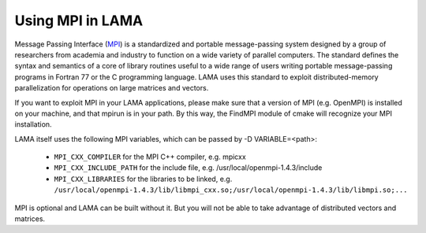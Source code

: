 .. _MPI:

Using MPI in LAMA
^^^^^^^^^^^^^^^^^

Message Passing Interface (MPI__) is a standardized and portable message-passing system designed by a group of researchers
from academia and industry to function on a wide variety of parallel computers. 
The standard defines the syntax and semantics of a core of library routines useful to a wide range of users writing
portable message-passing programs in Fortran 77 or the C programming language.  
LAMA uses this standard to exploit distributed-memory parallelization for operations on large matrices and vectors.

__ <https://www.mpi-forum.org/docs/docs.html>

If you want to exploit MPI in your LAMA applications, please make sure that a version of MPI (e.g. OpenMPI) is
installed on your machine, and that mpirun is in your path. By this way, the FindMPI module of cmake will recognize
your MPI installation.

LAMA itself uses the following MPI variables, which can be passed by -D VARIABLE=<path>:

 -  ``MPI_CXX_COMPILER`` for the MPI C++ compiler, e.g. mpicxx
 -  ``MPI_CXX_INCLUDE_PATH`` for the include file, e.g. /usr/local/openmpi-1.4.3/include
 -  ``MPI_CXX_LIBRARIES`` for the libraries to be linked, e.g. 
    ``/usr/local/openmpi-1.4.3/lib/libmpi_cxx.so;/usr/local/openmpi-1.4.3/lib/libmpi.so;...``

MPI is optional and LAMA can be built without it. But you will not be able to take advantage of distributed vectors and matrices.
